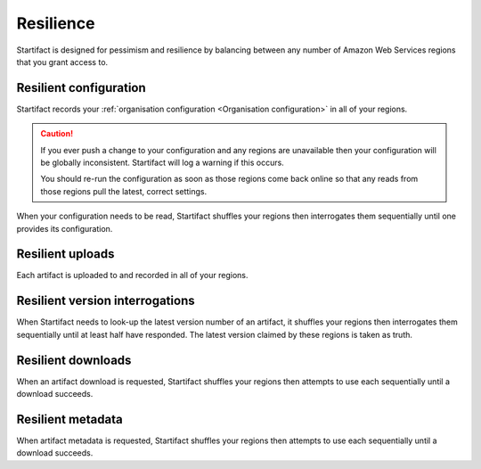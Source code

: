 Resilience
==========

Startifact is designed for pessimism and resilience by balancing between any number of Amazon Web Services regions that you grant access to.

Resilient configuration
-----------------------

Startifact records your :ref:`organisation configuration <Organisation configuration>` in all of your regions.

.. caution::

   If you ever push a change to your configuration and any regions are unavailable then your configuration will be globally inconsistent. Startifact will log a warning if this occurs.

   You should re-run the configuration as soon as those regions come back online so that any reads from those regions pull the latest, correct settings.

When your configuration needs to be read, Startifact shuffles your regions then interrogates them sequentially until one provides its configuration.

Resilient uploads
-----------------

Each artifact is uploaded to and recorded in all of your regions.

Resilient version interrogations
--------------------------------

When Startifact needs to look-up the latest version number of an artifact, it shuffles your regions then interrogates them sequentially until at least half have responded. The latest version claimed by these regions is taken as truth.

Resilient downloads
-------------------

When an artifact download is requested, Startifact shuffles your regions then attempts to use each sequentially until a download succeeds.

Resilient metadata
-------------------

When artifact metadata is requested, Startifact shuffles your regions then attempts to use each sequentially until a download succeeds.
